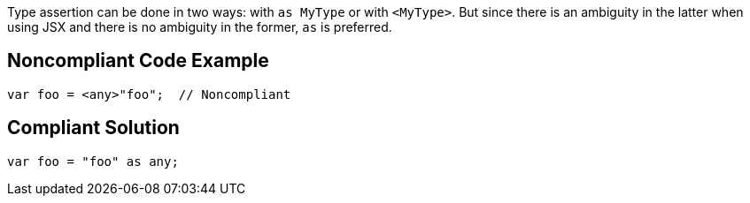 Type assertion can be done in two ways: with ``++as MyType++`` or with ``++<MyType>++``. But since there is an ambiguity in the latter when using JSX and there is no ambiguity in the former, ``++as++`` is preferred.

== Noncompliant Code Example

----
var foo = <any>"foo";  // Noncompliant
----

== Compliant Solution

----
var foo = "foo" as any;
----
